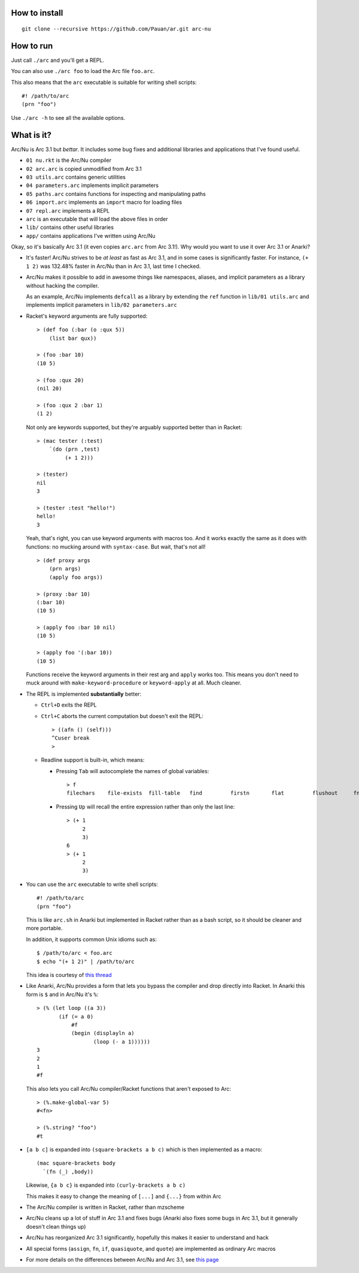 How to install
==============

::

  git clone --recursive https://github.com/Pauan/ar.git arc-nu


How to run
==========

Just call ``./arc`` and you'll get a REPL.

You can also use ``./arc foo`` to load the Arc file ``foo.arc``.

This also means that the ``arc`` executable is suitable for writing shell scripts::

    #! /path/to/arc
    (prn "foo")

Use ``./arc -h`` to see all the available options.


What is it?
===========

Arc/Nu is Arc 3.1 but *bettar*. It includes some bug fixes and additional libraries and applications that I've found useful.

* ``01 nu.rkt`` is the Arc/Nu compiler
* ``02 arc.arc`` is copied unmodified from Arc 3.1
* ``03 utils.arc`` contains generic utilities
* ``04 parameters.arc`` implements implicit parameters
* ``05 paths.arc`` contains functions for inspecting and manipulating paths
* ``06 import.arc`` implements an ``import`` macro for loading files
* ``07 repl.arc`` implements a REPL
* ``arc`` is an executable that will load the above files in order

* ``lib/`` contains other useful libraries
* ``app/`` contains applications I've written using Arc/Nu

Okay, so it's basically Arc 3.1 (it even copies ``arc.arc`` from Arc 3.1!).
Why would you want to use it over Arc 3.1 or Anarki?

* It's faster! Arc/Nu strives to be *at least* as fast as Arc 3.1, and in some
  cases is significantly faster. For instance, ``(+ 1 2)`` was 132.48% faster
  in Arc/Nu than in Arc 3.1, last time I checked.

* Arc/Nu makes it possible to add in awesome things like namespaces, aliases,
  and implicit parameters as a library without hacking the compiler.

  As an example, Arc/Nu implements ``defcall`` as a library by extending the
  ``ref`` function in ``lib/01 utils.arc`` and implements implicit parameters
  in ``lib/02 parameters.arc``

* Racket's keyword arguments are fully supported::

      > (def foo (:bar (o :qux 5))
          (list bar qux))

      > (foo :bar 10)
      (10 5)

      > (foo :qux 20)
      (nil 20)

      > (foo :qux 2 :bar 1)
      (1 2)

  Not only are keywords supported, but they're arguably supported better
  than in Racket::

      > (mac tester (:test)
          `(do (prn ,test)
               (+ 1 2)))

      > (tester)
      nil
      3

      > (tester :test "hello!")
      hello!
      3

  Yeah, that's right, you can use keyword arguments with macros too. And it
  works exactly the same as it does with functions: no mucking around with
  ``syntax-case``. But wait, that's not all!

  ::

      > (def proxy args
          (prn args)
          (apply foo args))

      > (proxy :bar 10)
      (:bar 10)
      (10 5)

      > (apply foo :bar 10 nil)
      (10 5)

      > (apply foo '(:bar 10))
      (10 5)

  Functions receive the keyword arguments in their rest arg and ``apply``
  works too. This means you don't need to muck around with
  ``make-keyword-procedure`` or ``keyword-apply`` at all. Much cleaner.

* The REPL is implemented **substantially** better:

  * ``Ctrl+D`` exits the REPL

  * ``Ctrl+C`` aborts the current computation but doesn't exit the REPL::

        > ((afn () (self)))
        ^Cuser break
        >

  * Readline support is built-in, which means:

    * Pressing ``Tab`` will autocomplete the names of global variables::

          > f
          filechars    file-exists  fill-table   find         firstn       flat         flushout     fn           for          force-close  forlen       fromdisk     fromstring

    * Pressing ``Up`` will recall the entire expression rather than only the
      last line::

          > (+ 1
               2
               3)
          6
          > (+ 1
               2
               3)

* You can use the ``arc`` executable to write shell scripts::

      #! /path/to/arc
      (prn "foo")

  This is like ``arc.sh`` in Anarki but implemented in Racket rather than as a
  bash script, so it should be cleaner and more portable.

  In addition, it supports common Unix idioms such as::

      $ /path/to/arc < foo.arc
      $ echo "(+ 1 2)" | /path/to/arc

  This idea is courtesy of `this thread <http://arclanguage.org/item?id=10344>`_

* Like Anarki, Arc/Nu provides a form that lets you bypass the compiler and drop
  directly into Racket. In Anarki this form is ``$`` and in Arc/Nu it's ``%``::

      > (% (let loop ((a 3))
             (if (= a 0)
                 #f
                 (begin (displayln a)
                        (loop (- a 1))))))
      3
      2
      1
      #f

  This also lets you call Arc/Nu compiler/Racket functions that aren't exposed
  to Arc::

      > (%.make-global-var 5)
      #<fn>

      > (%.string? "foo")
      #t

* ``[a b c]`` is expanded into ``(square-brackets a b c)`` which is then
  implemented as a macro::

      (mac square-brackets body
        `(fn (_) ,body))

  Likewise, ``{a b c}`` is expanded into ``(curly-brackets a b c)``

  This makes it easy to change the meaning of ``[...]`` and ``{...}`` from
  within Arc

* The Arc/Nu compiler is written in Racket, rather than mzscheme

* Arc/Nu cleans up a lot of stuff in Arc 3.1 and fixes bugs (Anarki also fixes
  some bugs in Arc 3.1, but it generally doesn't clean things up)

* Arc/Nu has reorganized Arc 3.1 significantly, hopefully this makes it easier
  to understand and hack

* All special forms (``assign``, ``fn``, ``if``, ``quasiquote``, and ``quote``) are
  implemented as ordinary Arc macros

* For more details on the differences between Arc/Nu and Arc 3.1, see `this
  page <ar/blob/arc%2Fnu/notes/differences.md>`_
